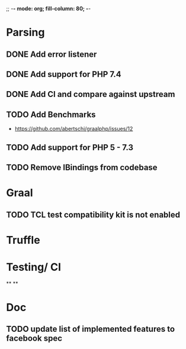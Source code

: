 ;; -*- mode: org;  fill-column: 80; -*-

* Parsing
** DONE Add error listener
CLOSED: [2020-05-02 Sat 21:51]
** DONE Add support for PHP 7.4
CLOSED: [2020-05-02 Sat 21:49]
** DONE Add CI and compare against upstream
CLOSED: [2020-05-02 Sat 21:50]
** TODO Add Benchmarks
 - https://github.com/abertschi/graalphp/issues/12
** TODO Add support for PHP 5 - 7.3
** TODO Remove IBindings from codebase

* Graal
** TODO TCL test compatibility kit is not enabled

* Truffle
** 

* Testing/ CI
**
**

* Doc
** TODO update list of implemented features to facebook spec
